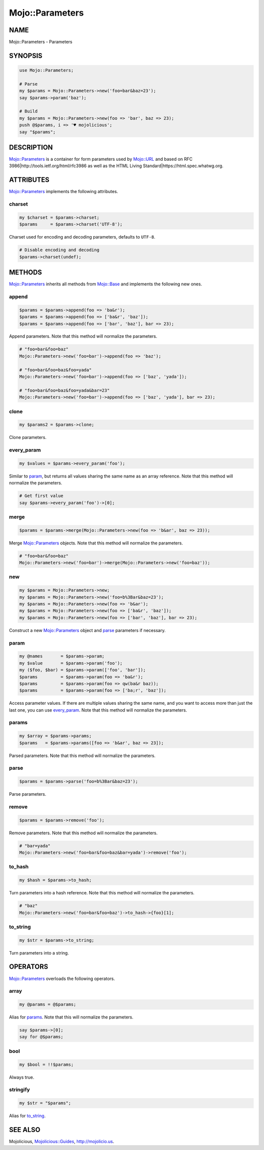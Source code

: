 .. highlight:: perl


################
Mojo::Parameters
################

****
NAME
****


Mojo::Parameters - Parameters


********
SYNOPSIS
********



.. code-block:: perl

   use Mojo::Parameters;
 
   # Parse
   my $params = Mojo::Parameters->new('foo=bar&baz=23');
   say $params->param('baz');
 
   # Build
   my $params = Mojo::Parameters->new(foo => 'bar', baz => 23);
   push @$params, i => '♥ mojolicious';
   say "$params";



***********
DESCRIPTION
***********


`Mojo::Parameters <http://search.cpan.org/search?query=Mojo%3a%3aParameters&mode=module>`_ is a container for form parameters used by `Mojo::URL <http://search.cpan.org/search?query=Mojo%3a%3aURL&mode=module>`_
and based on RFC 3986|http://tools.ietf.org/html/rfc3986 as well as the
HTML Living Standard|https://html.spec.whatwg.org.


**********
ATTRIBUTES
**********


`Mojo::Parameters <http://search.cpan.org/search?query=Mojo%3a%3aParameters&mode=module>`_ implements the following attributes.

charset
=======



.. code-block:: perl

   my $charset = $params->charset;
   $params     = $params->charset('UTF-8');


Charset used for encoding and decoding parameters, defaults to \ ``UTF-8``\ .


.. code-block:: perl

   # Disable encoding and decoding
   $params->charset(undef);




*******
METHODS
*******


`Mojo::Parameters <http://search.cpan.org/search?query=Mojo%3a%3aParameters&mode=module>`_ inherits all methods from `Mojo::Base <http://search.cpan.org/search?query=Mojo%3a%3aBase&mode=module>`_ and implements the
following new ones.

append
======



.. code-block:: perl

   $params = $params->append(foo => 'ba&r');
   $params = $params->append(foo => ['ba&r', 'baz']);
   $params = $params->append(foo => ['bar', 'baz'], bar => 23);


Append parameters. Note that this method will normalize the parameters.


.. code-block:: perl

   # "foo=bar&foo=baz"
   Mojo::Parameters->new('foo=bar')->append(foo => 'baz');
 
   # "foo=bar&foo=baz&foo=yada"
   Mojo::Parameters->new('foo=bar')->append(foo => ['baz', 'yada']);
 
   # "foo=bar&foo=baz&foo=yada&bar=23"
   Mojo::Parameters->new('foo=bar')->append(foo => ['baz', 'yada'], bar => 23);



clone
=====



.. code-block:: perl

   my $params2 = $params->clone;


Clone parameters.


every_param
===========



.. code-block:: perl

   my $values = $params->every_param('foo');


Similar to `param`_, but returns all values sharing the same name as an
array reference. Note that this method will normalize the parameters.


.. code-block:: perl

   # Get first value
   say $params->every_param('foo')->[0];



merge
=====



.. code-block:: perl

   $params = $params->merge(Mojo::Parameters->new(foo => 'b&ar', baz => 23));


Merge `Mojo::Parameters <http://search.cpan.org/search?query=Mojo%3a%3aParameters&mode=module>`_ objects. Note that this method will normalize the
parameters.


.. code-block:: perl

   # "foo=bar&foo=baz"
   Mojo::Parameters->new('foo=bar')->merge(Mojo::Parameters->new('foo=baz'));



new
===



.. code-block:: perl

   my $params = Mojo::Parameters->new;
   my $params = Mojo::Parameters->new('foo=b%3Bar&baz=23');
   my $params = Mojo::Parameters->new(foo => 'b&ar');
   my $params = Mojo::Parameters->new(foo => ['ba&r', 'baz']);
   my $params = Mojo::Parameters->new(foo => ['bar', 'baz'], bar => 23);


Construct a new `Mojo::Parameters <http://search.cpan.org/search?query=Mojo%3a%3aParameters&mode=module>`_ object and `parse`_ parameters if
necessary.


param
=====



.. code-block:: perl

   my @names       = $params->param;
   my $value       = $params->param('foo');
   my ($foo, $bar) = $params->param(['foo', 'bar']);
   $params         = $params->param(foo => 'ba&r');
   $params         = $params->param(foo => qw(ba&r baz));
   $params         = $params->param(foo => ['ba;r', 'baz']);


Access parameter values. If there are multiple values sharing the same name,
and you want to access more than just the last one, you can use
`every_param`_. Note that this method will normalize the parameters.


params
======



.. code-block:: perl

   my $array = $params->params;
   $params   = $params->params([foo => 'b&ar', baz => 23]);


Parsed parameters. Note that this method will normalize the parameters.


parse
=====



.. code-block:: perl

   $params = $params->parse('foo=b%3Bar&baz=23');


Parse parameters.


remove
======



.. code-block:: perl

   $params = $params->remove('foo');


Remove parameters. Note that this method will normalize the parameters.


.. code-block:: perl

   # "bar=yada"
   Mojo::Parameters->new('foo=bar&foo=baz&bar=yada')->remove('foo');



to_hash
=======



.. code-block:: perl

   my $hash = $params->to_hash;


Turn parameters into a hash reference. Note that this method will normalize
the parameters.


.. code-block:: perl

   # "baz"
   Mojo::Parameters->new('foo=bar&foo=baz')->to_hash->{foo}[1];



to_string
=========



.. code-block:: perl

   my $str = $params->to_string;


Turn parameters into a string.



*********
OPERATORS
*********


`Mojo::Parameters <http://search.cpan.org/search?query=Mojo%3a%3aParameters&mode=module>`_ overloads the following operators.

array
=====



.. code-block:: perl

   my @params = @$params;


Alias for `params`_. Note that this will normalize the parameters.


.. code-block:: perl

   say $params->[0];
   say for @$params;



bool
====



.. code-block:: perl

   my $bool = !!$params;


Always true.


stringify
=========



.. code-block:: perl

   my $str = "$params";


Alias for `to_string`_.



********
SEE ALSO
********


Mojolicious, `Mojolicious::Guides <http://search.cpan.org/search?query=Mojolicious%3a%3aGuides&mode=module>`_, `http://mojolicio.us <http://mojolicio.us>`_.

